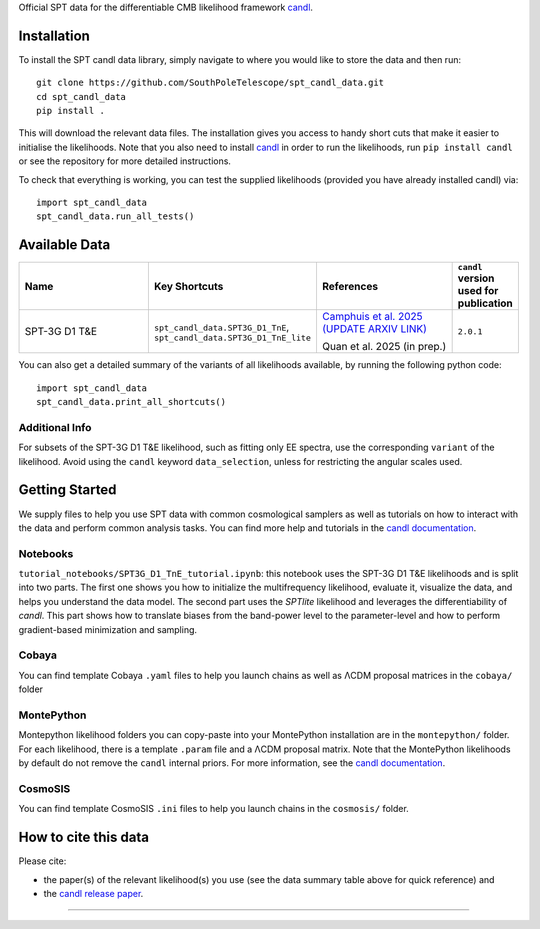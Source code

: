 .. raw:: html

   <div style="display: flex; align-items: center;">
     <img src="https://github.com/SouthPoleTelescope/spt_candl_data/blob/main/logos/spt_logo.jpg?raw=true" style="width:35%;"/>
     <img src="https://github.com/SouthPoleTelescope/spt_candl_data/blob/main/logos/blank_padding.png?raw=true" style="width:5%;"/>
     <img src="https://github.com/Lbalkenhol/candl/raw/main/docs/logos/candl_wordmark&symbol_col_RGB.png" style="width:55%;"/>
   </div>
   
   <h1>Official SPT data for <tt>candl</tt></h1>

Official SPT data for the differentiable CMB likelihood framework `candl <https://github.com/Lbalkenhol/candl>`_.

Installation
------------

To install the SPT candl data library, simply navigate to where you would like to store the data and then run::

    git clone https://github.com/SouthPoleTelescope/spt_candl_data.git
    cd spt_candl_data
    pip install .

This will download the relevant data files. The installation gives you access to handy short cuts that make it easier to initialise the likelihoods.
Note that you also need to install `candl <https://github.com/Lbalkenhol/candl>`_ in order to run the likelihoods, run ``pip install candl`` or see the repository for more detailed instructions.

To check that everything is working, you can test the supplied likelihoods (provided you have already installed candl) via::

    import spt_candl_data
    spt_candl_data.run_all_tests()

Available Data
--------------

.. list-table::
   :header-rows: 1
   :widths: 25 20 25 10

   * - Name
     - Key Shortcuts
     - References
     - ``candl`` version used for publication

   * - SPT-3G D1 T&E
     - ``spt_candl_data.SPT3G_D1_TnE``, ``spt_candl_data.SPT3G_D1_TnE_lite``
     - | `Camphuis et al. 2025 (UPDATE ARXIV LINK) <https://arxiv.org/abs/2212.05642>`__
      
       Quan et al. 2025 (in prep.)
     - ``2.0.1``

You can also get a detailed summary of the variants of all likelihoods available, by running the following python code::

    import spt_candl_data
    spt_candl_data.print_all_shortcuts()

Additional Info
^^^^^^^^^^^^^^^^^^

For subsets of the SPT-3G D1 T&E likelihood, such as fitting only EE spectra, use the corresponding ``variant`` of the likelihood. Avoid using the ``candl`` keyword ``data_selection``, unless for restricting the angular scales used.

Getting Started
--------------

We supply files to help you use SPT data with common cosmological samplers as well as tutorials on how to interact with the data and perform common analysis tasks.
You can find more help and tutorials in the `candl documentation <http://candl.readthedocs.io>`_.

Notebooks
^^^^^^^^^^^^^^

``tutorial_notebooks/SPT3G_D1_TnE_tutorial.ipynb``: this notebook uses the SPT-3G D1 T&E likelihoods and is split into two parts. The first one shows you how to initialize the multifrequency likelihood, evaluate it, visualize the data, and helps you understand the data model. The second part uses the `SPTlite` likelihood and leverages the differentiability of `candl`. This part shows how to translate biases from the band-power level to the parameter-level and how to perform gradient-based minimization and sampling.

Cobaya
^^^^^^^^^^^^^^

You can find template Cobaya ``.yaml`` files to help you launch chains as well as ΛCDM proposal matrices in the ``cobaya/`` folder

MontePython
^^^^^^^^^^^^^^

Montepython likelihood folders you can copy-paste into your MontePython installation are in the ``montepython/`` folder.
For each likelihood, there is a template ``.param`` file and a ΛCDM proposal matrix.
Note that the MontePython likelihoods by default do not remove the ``candl`` internal priors. For more information, see the `candl documentation <http://candl.readthedocs.io>`_.

CosmoSIS
^^^^^^^^^^^^^^

You can find template CosmoSIS ``.ini`` files to help you launch chains in the ``cosmosis/`` folder.

How to cite this data
------------------------

Please cite:

* the paper(s) of the relevant likelihood(s) you use (see the data summary table above for quick reference) and
* the `candl release paper <https://arxiv.org/abs/2401.13433>`_.

===================

.. |NSF| image:: https://github.com/SouthPoleTelescope/spt_candl_data/raw/main/logos/sponsors_institutions/NSF.jpg
   :alt: NSF
   :height: 150px

.. |USAP| image:: https://github.com/SouthPoleTelescope/spt_candl_data/raw/main/logos/sponsors_institutions/USAP.jpg
   :alt: USAP
   :height: 150px

.. |DOE| image:: https://github.com/SouthPoleTelescope/spt_candl_data/raw/main/logos/sponsors_institutions/DOE.jpg
   :alt: DOE
   :height: 150px

.. |KICP| image:: https://github.com/SouthPoleTelescope/spt_candl_data/raw/main/logos/sponsors_institutions/KICP.png
   :alt: KICP
   :height: 150px

.. |ERC| image:: https://github.com/SouthPoleTelescope/spt_candl_data/raw/main/logos/sponsors_institutions/ERC.jpg
   :alt: ERC
   :height: 150px

.. |neucosmos| image:: https://github.com/SouthPoleTelescope/spt_candl_data/raw/main/logos/sponsors_institutions/neucosmos_logo.png
   :alt: NEUCosmoS
   :height: 125px

.. |sorbonne| image:: https://github.com/SouthPoleTelescope/spt_candl_data/raw/main/logos/sponsors_institutions/sorbonne_logo.jpeg
   :alt: Sorbonne
   :height: 100px

.. |IAP| image:: https://github.com/SouthPoleTelescope/spt_candl_data/raw/main/logos/sponsors_institutions/IAP_logo.jpeg
   :alt: IAP
   :height: 150px

.. |cnrs| image:: https://github.com/SouthPoleTelescope/spt_candl_data/raw/main/logos/sponsors_institutions/cnrs_logo.jpeg
   :alt: CNRS
   :height: 150px

.. |argonne| image:: https://github.com/SouthPoleTelescope/spt_candl_data/raw/main/logos/sponsors_institutions/argonne.jpg
   :alt: Argonne
   :height: 100px

.. |fermilab| image:: https://github.com/SouthPoleTelescope/spt_candl_data/raw/main/logos/sponsors_institutions/fermilab.jpg
   :alt: Fermilab
   :height: 80px

.. |case_western| image:: https://github.com/SouthPoleTelescope/spt_candl_data/raw/main/logos/sponsors_institutions/case_western.jpg
   :alt: Case Western
   :height: 100px

.. |mcgill| image:: https://github.com/SouthPoleTelescope/spt_candl_data/raw/main/logos/sponsors_institutions/mcgill.jpg
   :alt: McGill
   :height: 100px

.. |melb| image:: https://github.com/SouthPoleTelescope/spt_candl_data/raw/main/logos/sponsors_institutions/melb.jpg
   :alt: Melbourne
   :height: 100px

.. |michigan| image:: https://github.com/SouthPoleTelescope/spt_candl_data/raw/main/logos/sponsors_institutions/michigan.jpg
   :alt: Michigan
   :height: 100px

.. |SLAC| image:: https://github.com/SouthPoleTelescope/spt_candl_data/raw/main/logos/sponsors_institutions/SLAC.jpg
   :alt: SLAC
   :height: 80px

.. |stanford| image:: https://github.com/SouthPoleTelescope/spt_candl_data/raw/main/logos/sponsors_institutions/stanford.jpg
   :alt: Stanford
   :height: 125px

.. |berkeley| image:: https://github.com/SouthPoleTelescope/spt_candl_data/raw/main/logos/sponsors_institutions/berkeley.jpg
   :alt: Berkeley
   :height: 80px

.. |davis| image:: https://github.com/SouthPoleTelescope/spt_candl_data/raw/main/logos/sponsors_institutions/davis.jpg
   :alt: Davis
   :height: 100px

.. |chicago| image:: https://github.com/SouthPoleTelescope/spt_candl_data/raw/main/logos/sponsors_institutions/chicago.jpg
   :alt: Chicago
   :height: 100px

.. |boulder| image:: https://github.com/SouthPoleTelescope/spt_candl_data/raw/main/logos/sponsors_institutions/boulder.jpg
   :alt: Boulder
   :height: 100px

.. |uoi| image:: https://github.com/SouthPoleTelescope/spt_candl_data/raw/main/logos/sponsors_institutions/uoi.jpg
   :alt: University of Illinois
   :height: 100px

.. |caps| image:: https://github.com/SouthPoleTelescope/spt_candl_data/raw/main/logos/sponsors_institutions/caps.png
   :alt: CAPS
   :height: 100px

.. |harvard| image:: https://github.com/SouthPoleTelescope/spt_candl_data/raw/main/logos/sponsors_institutions/harvard.jpg
   :alt: Harvard
   :height: 100px

|NSF| |USAP| |DOE| |ERC| |cnrs|

|IAP| |neucosmos| |sorbonne|

|chicago| |davis| |mcgill|

|berkeley| |stanford| |SLAC|

|fermilab| |argonne|

|melb| |michigan| |case_western| 

|uoi| |caps|

|boulder| |harvard|
